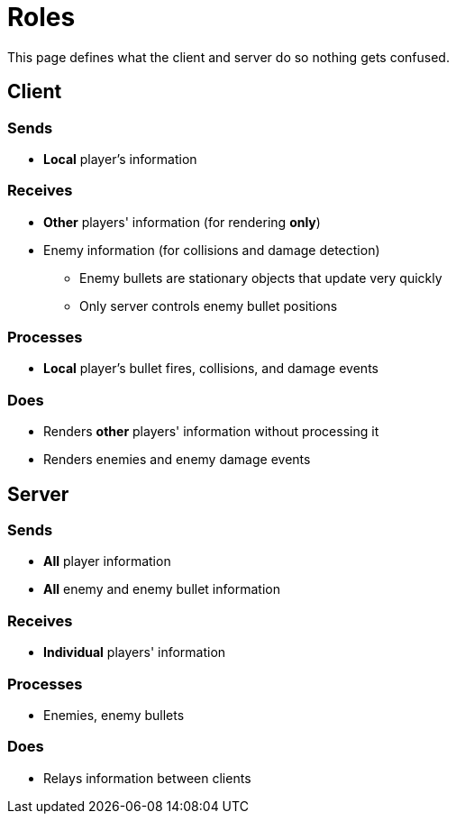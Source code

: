 = Roles

This page defines what the client and server do so nothing gets confused.

== Client

=== Sends

* *Local* player's information

=== Receives

* *Other* players' information (for rendering *only*)
* Enemy information (for collisions and damage detection)
** Enemy bullets are stationary objects that update very quickly
** Only server controls enemy bullet positions

=== Processes

* *Local* player's bullet fires, collisions, and damage events

=== Does

* Renders *other* players' information without processing it
* Renders enemies and enemy damage events

== Server

=== Sends

* *All* player information
* *All* enemy and enemy bullet information

=== Receives

* *Individual* players' information

=== Processes

* Enemies, enemy bullets

=== Does

* Relays information between clients